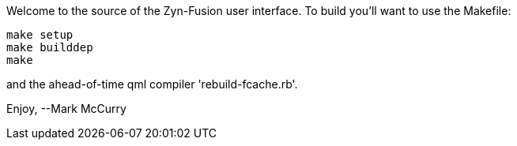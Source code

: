 Welcome to the source of the Zyn-Fusion user interface.
To build you'll want to use the Makefile:
[source,bash]
----
make setup
make builddep
make
----
and the ahead-of-time qml compiler 'rebuild-fcache.rb'.

Enjoy,
--Mark McCurry
